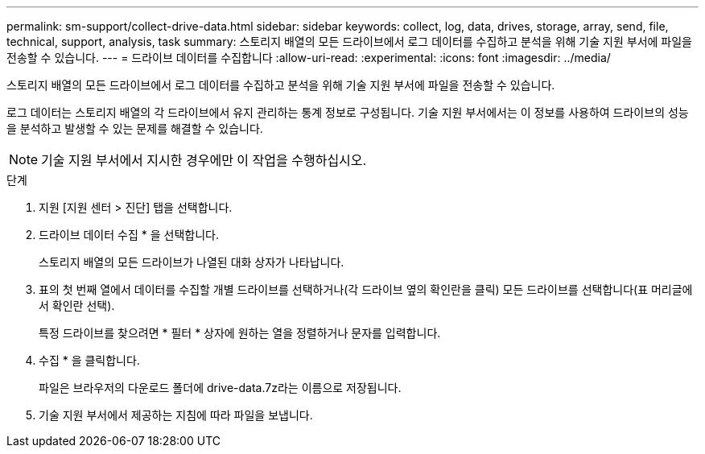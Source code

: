 ---
permalink: sm-support/collect-drive-data.html 
sidebar: sidebar 
keywords: collect, log, data, drives, storage, array, send, file, technical, support, analysis, task 
summary: 스토리지 배열의 모든 드라이브에서 로그 데이터를 수집하고 분석을 위해 기술 지원 부서에 파일을 전송할 수 있습니다. 
---
= 드라이브 데이터를 수집합니다
:allow-uri-read: 
:experimental: 
:icons: font
:imagesdir: ../media/


[role="lead"]
스토리지 배열의 모든 드라이브에서 로그 데이터를 수집하고 분석을 위해 기술 지원 부서에 파일을 전송할 수 있습니다.

로그 데이터는 스토리지 배열의 각 드라이브에서 유지 관리하는 통계 정보로 구성됩니다. 기술 지원 부서에서는 이 정보를 사용하여 드라이브의 성능을 분석하고 발생할 수 있는 문제를 해결할 수 있습니다.

[NOTE]
====
기술 지원 부서에서 지시한 경우에만 이 작업을 수행하십시오.

====
.단계
. 지원 [지원 센터 > 진단] 탭을 선택합니다.
. 드라이브 데이터 수집 * 을 선택합니다.
+
스토리지 배열의 모든 드라이브가 나열된 대화 상자가 나타납니다.

. 표의 첫 번째 열에서 데이터를 수집할 개별 드라이브를 선택하거나(각 드라이브 옆의 확인란을 클릭) 모든 드라이브를 선택합니다(표 머리글에서 확인란 선택).
+
특정 드라이브를 찾으려면 * 필터 * 상자에 원하는 열을 정렬하거나 문자를 입력합니다.

. 수집 * 을 클릭합니다.
+
파일은 브라우저의 다운로드 폴더에 drive-data.7z라는 이름으로 저장됩니다.

. 기술 지원 부서에서 제공하는 지침에 따라 파일을 보냅니다.

